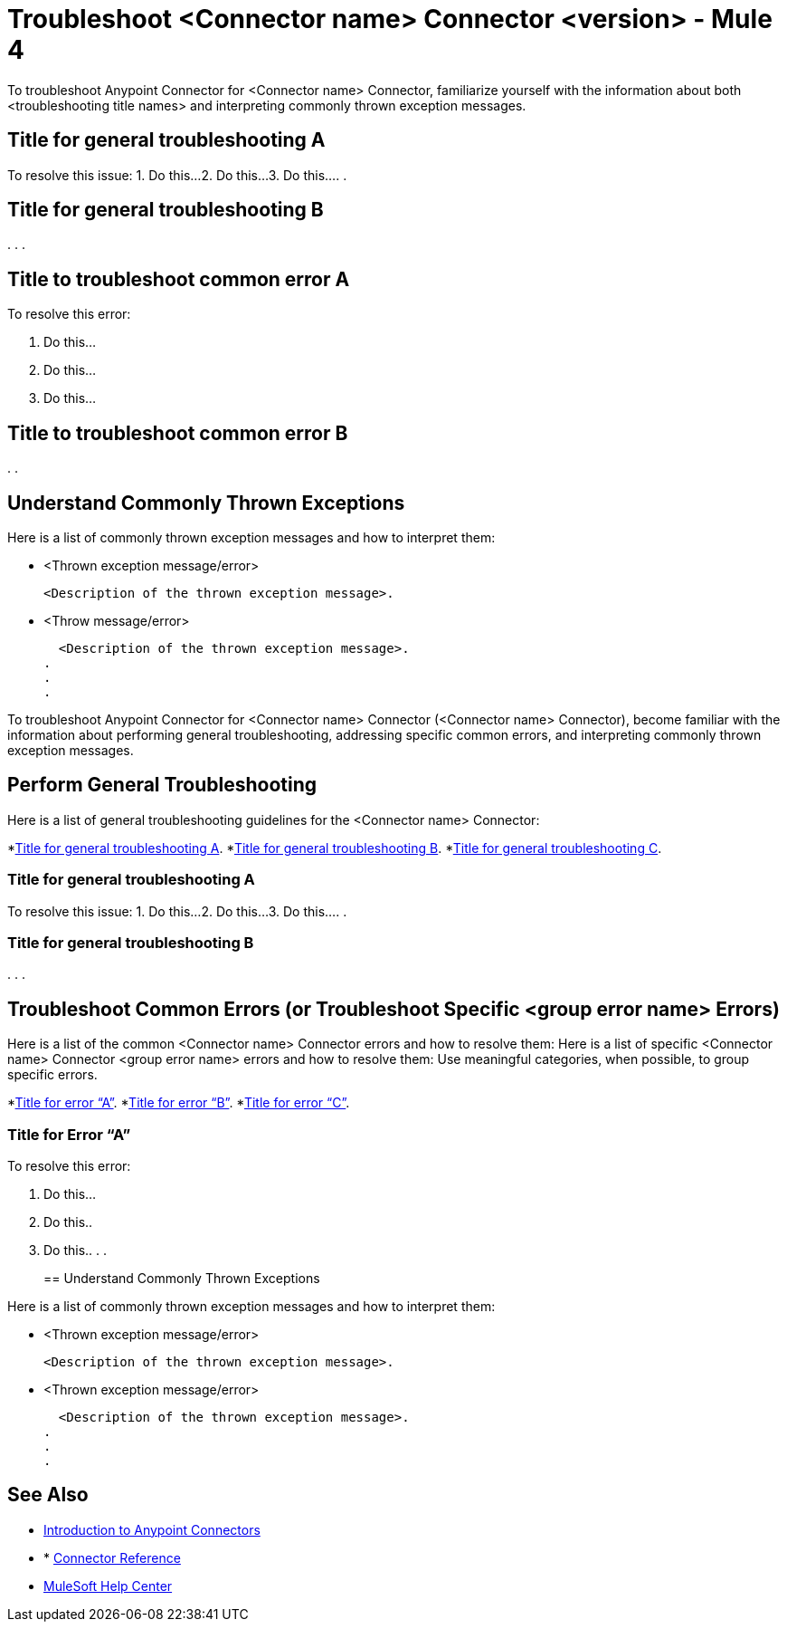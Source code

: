 = Troubleshoot <Connector name> Connector <version> - Mule 4

To troubleshoot Anypoint Connector for <Connector name> Connector, familiarize yourself with the information about both <troubleshooting title names> and interpreting commonly thrown exception messages.

////
For example: ...become familiar with the information about enabling wire logging, troubleshooting access attachments, troubleshooting design-time WSDL issues, and interpreting commonly thrown exception messages.
////

////
For examples of troubleshooting topics, see:
https://docs.mulesoft.com/aggregators-module/1.0/aggregators-troubleshooting
https://docs.mulesoft.com/db-connector/1.10/database-connector-troubleshooting
https://docs.mulesoft.com/email-connector/1.4/email-troubleshooting
https://docs.mulesoft.com/sftp-connector/1.4/sftp-connector-troubleshooting
////


== Title for general troubleshooting A

////
Include an introduction to explain what the generic troubleshooting is about, for example, when you <do this>, you receive <this output> and <this> happens.

Try to include as much information as possible about how and where the issue is generated. Provide the actual error string, if possible. If the issue is generated in a particular component of the product, clearly state that as well. If there are unexpected consequences of performing a particular troubleshooting resolution (all your connections will break, monitoring will do X, or whatever), explain what they are.

Use the following template for up to three general troubleshooting guidelines or errors.
////

To resolve this issue:
// Include information about how to fix the issue only. Other explanation belongs in the intro section.
1. Do this...
2. Do this...
3. Do this...
.
.

== Title for general troubleshooting B
.
.
.

== Title to troubleshoot common error A

// Include an introduction to explain what the error is about, for example, when you <do this>, you receive <this output> and <this> happens.

// Try to include as much information as possible about how and where the issue is generated. Provide the actual error string, if possible. If the issue is generated in a particular component of the product, clearly state that as well. If there are unexpected consequences of performing a particular troubleshooting resolution (all your connections will break, monitoring will do X, or whatever), explain what they are.


To resolve this error:
// Include information about how to fix the issue only. Other explanation belongs in the intro section.

1. Do this...
2. Do this...
3. Do this...

== Title to troubleshoot common error B

.
.

[[common-throws]]
== Understand Commonly Thrown Exceptions

Here is a list of commonly thrown exception messages and how to interpret them:
// Include the list of thrown exception messages in alphabetical order and a simple description of what they mean.

* <Thrown exception message/error>

  <Description of the thrown exception message>.

* <Throw message/error>

  <Description of the thrown exception message>.
.
.
.

// Use the following template for more than three general troubleshooting guidelines or common errors.

To troubleshoot Anypoint Connector for <Connector name> Connector (<Connector name> Connector), become familiar with the information about performing general troubleshooting, addressing specific common errors, and interpreting commonly thrown exception messages.

== Perform General Troubleshooting

Here is a list of general troubleshooting guidelines for the <Connector name> Connector:
//Create a list of generic troubleshooting, ordered by alphabetical title.

*<<generic-a,Title for general troubleshooting A>>.
*<<generic-b,Title for general troubleshooting B>>.
*<<generic-c,Title for general troubleshooting C>>.

[[generic-a]]
=== Title for general troubleshooting A

// Include an introduction to explain what the general troubleshooting is about, for example, when you <do this>, you receive <this output> and <this> happens.
// Try to include as much information as possible about how and where the issue is generated. Provide the actual error string, if possible. If the issue is generated in a particular component of the product, clearly state that as well. If there are unexpected consequences of performing a particular troubleshooting resolution (all your connections will break, monitoring will do X, or whatever), explain what they are.

To resolve this issue:
// Include information about how to fix the issue only. Other explanation belongs in the intro section.
1. Do this...
2. Do this...
3. Do this...
.
.
[[generic-b]]
=== Title for general troubleshooting B
.
.
.

== Troubleshoot Common Errors (or Troubleshoot Specific <group error name> Errors)

Here is a list of the common <Connector name> Connector errors and how to resolve them:
Here is a list of specific <Connector name> Connector <group error name> errors and how to resolve them:
//Create a list of the connector common errors, ordered by alphabetical error title. 
Use meaningful categories, when possible, to group specific errors.

*<<error-a,Title for error “A”>>.
*<<error-b,Title for error “B”>>.
*<<error-c,Title for error “C”>>.

[[error-a]]
=== Title for Error “A”

// Include an introduction to explain what the error is about, for example, when you <do this>, you receive <this output> and <this> happens.
// Try to include as much information as possible about how and where the issue is generated. Provide the actual error string, if possible. If the issue is generated in a particular component of the product, clearly state that as well. If there are unexpected consequences of performing a particular troubleshooting resolution (all your connections will break, monitoring will do X, or whatever), explain what they are.

To resolve this error:
// Include information about how to fix the issue only. Other explanation belongs in the intro section.

1. Do this...
2. Do this..
3. Do this..
.
.
[[common-throws]]
== Understand Commonly Thrown Exceptions

Here is a list of commonly thrown exception messages and how to interpret them:
// Include the list of thrown exception messages in alphabetical order and a simple description of what they mean.

* <Thrown exception message/error>

  <Description of the thrown exception message>.

* <Thrown exception message/error>

  <Description of the thrown exception message>.
.
.
.

== See Also

* xref:connectors::introduction/introduction-to-anypoint-connectors.adoc[Introduction to Anypoint Connectors]
* * xref:connector-template-files-connector-reference.adoc[Connector Reference]
* https://help.mulesoft.com[MuleSoft Help Center]
